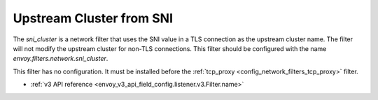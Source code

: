 .. _config_network_filters_sni_cluster:

Upstream Cluster from SNI
=========================

The `sni_cluster` is a network filter that uses the SNI value in a TLS
connection as the upstream cluster name. The filter will not modify the
upstream cluster for non-TLS connections. This filter should be configured 
with the name *envoy.filters.network.sni_cluster*.

This filter has no configuration. It must be installed before the
:ref:`tcp_proxy <config_network_filters_tcp_proxy>` filter.

* :ref:`v3 API reference <envoy_v3_api_field_config.listener.v3.Filter.name>`
